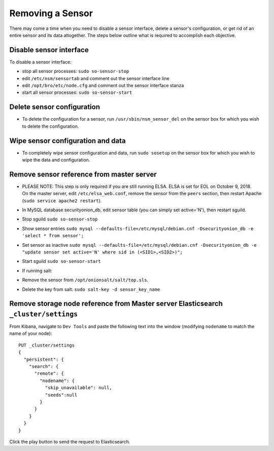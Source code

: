 Removing a Sensor
=================

There may come a time when you need to disable a sensor interface,
delete a sensor's configuration, or get rid of an entire sensor and its
data altogether. The steps below outline what is required to accomplish
each objective.

Disable sensor interface
------------------------

To disable a sensor interface:

-  stop all sensor processes:
   ``sudo so-sensor-stop``
-  edit ``/etc/nsm/sensortab`` and comment out the sensor interface line
-  edit ``/opt/bro/etc/node.cfg`` and comment out the sensor interface
   stanza
-  start all sensor processes:
   ``sudo so-sensor-start``

Delete sensor configuration
---------------------------

-  To delete the configuration for a sensor, run
   ``/usr/sbin/nsm_sensor_del`` on the sensor box for which you wish to
   delete the configuration.

Wipe sensor configuration and data
----------------------------------

-  To completely wipe sensor configuration and data, run
   ``sudo sosetup`` on the sensor box for which you wish to wipe the
   data and configuration.

Remove sensor reference from master server
------------------------------------------

-  | PLEASE NOTE: This step is only required if you are still running
     ELSA. ELSA is set for EOL on October 9, 2018.
   | On the master server, edit ``/etc/elsa_web.conf``, remove the
     sensor from the ``peers`` section, then restart Apache
     (``sudo service apache2 restart``).

-  In MySQL database securityonion\_db, edit sensor table (you can
   simply set
   active='N'), then restart sguild.
-  Stop sguild ``sudo so-sensor-stop``
-  Show sensor entries
   ``sudo mysql --defaults-file=/etc/mysql/debian.cnf -Dsecurityonion_db -e 'select * from sensor';``
-  Set sensor as inactive
   ``sudo mysql --defaults-file=/etc/mysql/debian.cnf -Dsecurityonion_db -e "update sensor set active='N' where sid in (<SID1>,<SID2>)";``
-  Start sguild ``sudo so-sensor-start``

-  If running salt:
-  Remove the sensor from ``/opt/onionsalt/salt/top.sls``.
-  Delete the key from salt: ``sudo salt-key -d sensor_key_name``

Remove storage node reference from Master server Elasticsearch ``_cluster/settings``
------------------------------------------------------------------------------------

From Kibana, navigate to ``Dev Tools`` and paste the following text into
the window (modifying ``nodename`` to match the name of your node):

::

    PUT _cluster/settings
    {
      "persistent": {
        "search": {
          "remote": {
            "nodename": {
              "skip_unavailable": null,
              "seeds":null
            }
          }
        }
      }  
    }

Click the play button to send the request to Elasticsearch.
